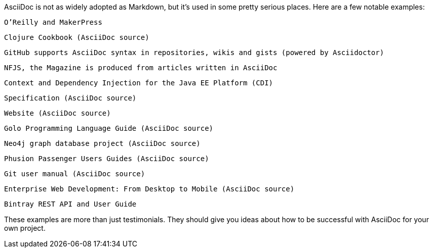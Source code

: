 

AsciiDoc is not as widely adopted as Markdown, but it’s used in some pretty serious places. Here are a few notable examples:

    O’Reilly and MakerPress

        Clojure Cookbook (AsciiDoc source)

    GitHub supports AsciiDoc syntax in repositories, wikis and gists (powered by Asciidoctor)

    NFJS, the Magazine is produced from articles written in AsciiDoc

    Context and Dependency Injection for the Java EE Platform (CDI)

        Specification (AsciiDoc source)

        Website (AsciiDoc source)

    Golo Programming Language Guide (AsciiDoc source)

    Neo4j graph database project (AsciiDoc source)

    Phusion Passenger Users Guides (AsciiDoc source)

    Git user manual (AsciiDoc source)

    Enterprise Web Development: From Desktop to Mobile (AsciiDoc source)

    Bintray REST API and User Guide

These examples are more than just testimonials. They should give you ideas about how to be successful with AsciiDoc for your own project.


